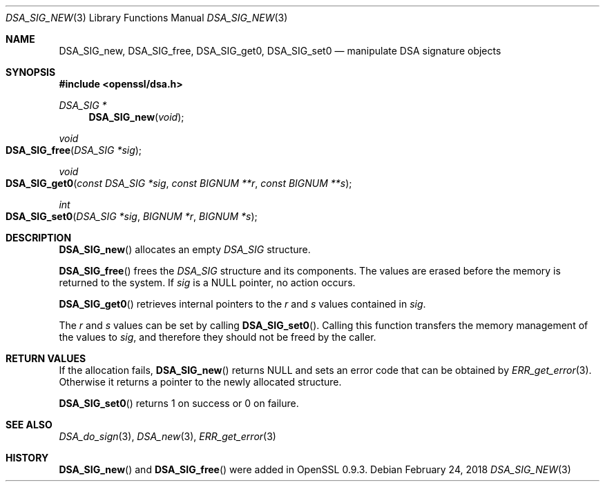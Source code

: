 .\" $OpenBSD: DSA_SIG_new.3,v 1.5 2018/02/24 13:51:50 schwarze Exp $
.\" full merge up to: OpenSSL b97fdb57 Nov 11 09:33:09 2016 +0100
.\"
.\" This file was written by Ulf Moeller <ulf@openssl.org>,
.\" Dr. Stephen Henson <steve@openssl.org>, and
.\" TJ Saunders <tj@castaglia.org>.
.\" Copyright (c) 2000, 2016 The OpenSSL Project.  All rights reserved.
.\"
.\" Redistribution and use in source and binary forms, with or without
.\" modification, are permitted provided that the following conditions
.\" are met:
.\"
.\" 1. Redistributions of source code must retain the above copyright
.\"    notice, this list of conditions and the following disclaimer.
.\"
.\" 2. Redistributions in binary form must reproduce the above copyright
.\"    notice, this list of conditions and the following disclaimer in
.\"    the documentation and/or other materials provided with the
.\"    distribution.
.\"
.\" 3. All advertising materials mentioning features or use of this
.\"    software must display the following acknowledgment:
.\"    "This product includes software developed by the OpenSSL Project
.\"    for use in the OpenSSL Toolkit. (http://www.openssl.org/)"
.\"
.\" 4. The names "OpenSSL Toolkit" and "OpenSSL Project" must not be used to
.\"    endorse or promote products derived from this software without
.\"    prior written permission. For written permission, please contact
.\"    openssl-core@openssl.org.
.\"
.\" 5. Products derived from this software may not be called "OpenSSL"
.\"    nor may "OpenSSL" appear in their names without prior written
.\"    permission of the OpenSSL Project.
.\"
.\" 6. Redistributions of any form whatsoever must retain the following
.\"    acknowledgment:
.\"    "This product includes software developed by the OpenSSL Project
.\"    for use in the OpenSSL Toolkit (http://www.openssl.org/)"
.\"
.\" THIS SOFTWARE IS PROVIDED BY THE OpenSSL PROJECT ``AS IS'' AND ANY
.\" EXPRESSED OR IMPLIED WARRANTIES, INCLUDING, BUT NOT LIMITED TO, THE
.\" IMPLIED WARRANTIES OF MERCHANTABILITY AND FITNESS FOR A PARTICULAR
.\" PURPOSE ARE DISCLAIMED.  IN NO EVENT SHALL THE OpenSSL PROJECT OR
.\" ITS CONTRIBUTORS BE LIABLE FOR ANY DIRECT, INDIRECT, INCIDENTAL,
.\" SPECIAL, EXEMPLARY, OR CONSEQUENTIAL DAMAGES (INCLUDING, BUT
.\" NOT LIMITED TO, PROCUREMENT OF SUBSTITUTE GOODS OR SERVICES;
.\" LOSS OF USE, DATA, OR PROFITS; OR BUSINESS INTERRUPTION)
.\" HOWEVER CAUSED AND ON ANY THEORY OF LIABILITY, WHETHER IN CONTRACT,
.\" STRICT LIABILITY, OR TORT (INCLUDING NEGLIGENCE OR OTHERWISE)
.\" ARISING IN ANY WAY OUT OF THE USE OF THIS SOFTWARE, EVEN IF ADVISED
.\" OF THE POSSIBILITY OF SUCH DAMAGE.
.\"
.Dd $Mdocdate: February 24 2018 $
.Dt DSA_SIG_NEW 3
.Os
.Sh NAME
.Nm DSA_SIG_new ,
.Nm DSA_SIG_free ,
.Nm DSA_SIG_get0 ,
.Nm DSA_SIG_set0
.Nd manipulate DSA signature objects
.Sh SYNOPSIS
.In openssl/dsa.h
.Ft DSA_SIG *
.Fn DSA_SIG_new void
.Ft void
.Fo DSA_SIG_free
.Fa "DSA_SIG *sig"
.Fc
.Ft void
.Fo DSA_SIG_get0
.Fa "const DSA_SIG *sig"
.Fa "const BIGNUM **r"
.Fa "const BIGNUM **s"
.Fc
.Ft int
.Fo DSA_SIG_set0
.Fa "DSA_SIG *sig"
.Fa "BIGNUM *r"
.Fa "BIGNUM *s"
.Fc
.Sh DESCRIPTION
.Fn DSA_SIG_new
allocates an empty
.Vt DSA_SIG
structure.
.Pp
.Fn DSA_SIG_free
frees the
.Vt DSA_SIG
structure and its components.
The values are erased before the memory is returned to the system.
If
.Fa sig
is a
.Dv NULL
pointer, no action occurs.
.Pp
.Fn DSA_SIG_get0
retrieves internal pointers to the
.Fa r
and
.Fa s
values contained in
.Fa sig .
.Pp
The
.Fa r
and
.Fa s
values can be set by calling
.Fn DSA_SIG_set0 .
Calling this function transfers the memory management of the values to
.Fa sig ,
and therefore they should not be freed by the caller.
.Sh RETURN VALUES
If the allocation fails,
.Fn DSA_SIG_new
returns
.Dv NULL
and sets an error code that can be obtained by
.Xr ERR_get_error 3 .
Otherwise it returns a pointer to the newly allocated structure.
.Pp
.Fn DSA_SIG_set0
returns 1 on success or 0 on failure.
.Sh SEE ALSO
.Xr DSA_do_sign 3 ,
.Xr DSA_new 3 ,
.Xr ERR_get_error 3
.Sh HISTORY
.Fn DSA_SIG_new
and
.Fn DSA_SIG_free
were added in OpenSSL 0.9.3.
